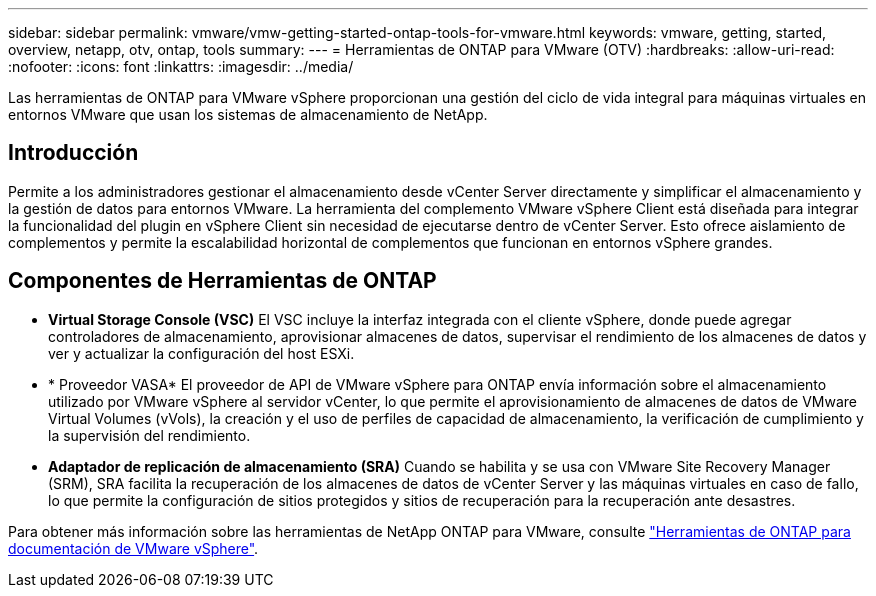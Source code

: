 ---
sidebar: sidebar 
permalink: vmware/vmw-getting-started-ontap-tools-for-vmware.html 
keywords: vmware, getting, started, overview, netapp, otv, ontap, tools 
summary:  
---
= Herramientas de ONTAP para VMware (OTV)
:hardbreaks:
:allow-uri-read: 
:nofooter: 
:icons: font
:linkattrs: 
:imagesdir: ../media/


[role="lead"]
Las herramientas de ONTAP para VMware vSphere proporcionan una gestión del ciclo de vida integral para máquinas virtuales en entornos VMware que usan los sistemas de almacenamiento de NetApp.



== Introducción

Permite a los administradores gestionar el almacenamiento desde vCenter Server directamente y simplificar el almacenamiento y la gestión de datos para entornos VMware. La herramienta del complemento VMware vSphere Client está diseñada para integrar la funcionalidad del plugin en vSphere Client sin necesidad de ejecutarse dentro de vCenter Server. Esto ofrece aislamiento de complementos y permite la escalabilidad horizontal de complementos que funcionan en entornos vSphere grandes.



== Componentes de Herramientas de ONTAP

* *Virtual Storage Console (VSC)* El VSC incluye la interfaz integrada con el cliente vSphere, donde puede agregar controladores de almacenamiento, aprovisionar almacenes de datos, supervisar el rendimiento de los almacenes de datos y ver y actualizar la configuración del host ESXi.
* * Proveedor VASA* El proveedor de API de VMware vSphere para ONTAP envía información sobre el almacenamiento utilizado por VMware vSphere al servidor vCenter, lo que permite el aprovisionamiento de almacenes de datos de VMware Virtual Volumes (vVols), la creación y el uso de perfiles de capacidad de almacenamiento, la verificación de cumplimiento y la supervisión del rendimiento.
* *Adaptador de replicación de almacenamiento (SRA)* Cuando se habilita y se usa con VMware Site Recovery Manager (SRM), SRA facilita la recuperación de los almacenes de datos de vCenter Server y las máquinas virtuales en caso de fallo, lo que permite la configuración de sitios protegidos y sitios de recuperación para la recuperación ante desastres.


Para obtener más información sobre las herramientas de NetApp ONTAP para VMware, consulte https://docs.netapp.com/us-en/ontap-tools-vmware-vsphere/index.html["Herramientas de ONTAP para documentación de VMware vSphere"].
